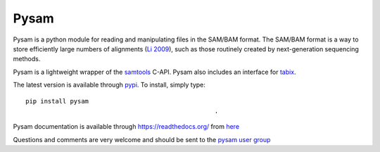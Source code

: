 =====
Pysam
=====

Pysam is a python module for reading and manipulating files in the
SAM/BAM format. The SAM/BAM format is a way to store efficiently large
numbers of alignments (`Li 2009`_), such as those routinely created by
next-generation sequencing methods.

Pysam is a lightweight wrapper of the samtools_ C-API. Pysam also includes an
interface for tabix_.

The latest version is available through 
`pypi <https://pypi.python.org/pypi/pysam>`_. To install, simply
type::
  
   pip install pysam
                                                      .
Pysam documentation is available through https://readthedocs.org/ from
`here <http://pysam.readthedocs.org/en/latest/>`_

Questions and comments are very welcome and should be sent to the
`pysam user group <http://groups.google.com/group/pysam-user-group>`_

.. _samtools: http://samtools.sourceforge.net/
.. _tabix: http://samtools.sourceforge.net/tabix.shtml
.. _Li 2009: http://www.ncbi.nlm.nih.gov/pubmed/19505943
